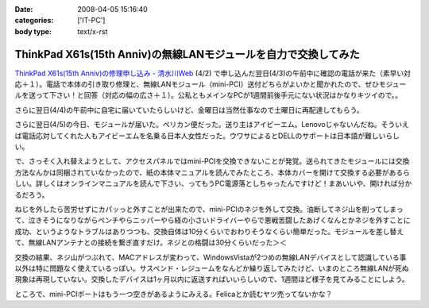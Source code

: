 :date: 2008-04-05 15:16:40
:categories: ['IT-PC']
:body type: text/x-rst

================================================================
ThinkPad X61s(15th Anniv)の無線LANモジュールを自力で交換してみた
================================================================

`ThinkPad X61s(15th Anniv)の修理申し込み - 清水川Web`_ (4/2) で申し込んだ翌日(4/3)の午前中に確認の電話が来た（素早い対応＋１）。電話で本体の引き取り修理と、無線LANモジュール（mini-PCI）送付どちらがよいかと聞かれたので、ぜひモジュールを送って下さい！と回答（対応の幅の広さ＋１）。公私ともメインなPCが1週間前後手元にない状況はかなりキツイので。。

さらに翌日(4/4)の午前中に自宅に届いていたらしいけど、金曜日は当然仕事なので土曜日に再配達してもらう。

さらに翌日(4/5)の今日、モジュールが届いた。ペリカン便だった。送り主はアイビーエム。Lenovoじゃないんだね。そういえば電話応対してくれた人もアイビーエムを名乗る日本人女性だった。ウワサによるとDELLのサポートは日本語が難しいらしい。

で、さっそく入れ替えようとして、アクセスパネルではmini-PCIを交換できないことが発覚。送られてきたモジュールには交換方法なんかは同梱されていなかったので、紙の本体マニュアルを読んでみたところ、本体カバーを開けて交換する必要があるらしい。詳しくはオンラインマニュアルを読んで下さい、ってもうPC電源落としちゃったんですけど！まあいいや、開ければ分かるだろう。

ねじを外したら苦労せずにカパッっと外すことが出来たので、mini-PCIのネジを外して交換。油断してネジ山を削ってしまって、泣きそうになりながらペンチやらニッパーやら経の小さいドライバーやらで悪戦苦闘したあげくなんとかネジを外すことに成功、というようなトラブルはありつつも、交換自体は10分くらいでおわりそうなくらい簡単だった。モジュールを差し替えて、無線LANアンテナとの接続を繋ぎ直すだけ。ネジとの格闘は30分くらいだった＞＜

交換の結果、ネジ山がつぶれて、MACアドレスが変わって、WindowsVistaが2つめの無線LANデバイスとして認識している事以外は特に問題なく使えているっぽい。サスペンド・レジュームをなんどか繰り返してみたけど、いまのところ無線LANが死ぬ現象は再現していない。交換したデバイスは1ヶ月以内に返送すればいいらしいので、1週間ほど様子を見てみることにしよう。

ところで、mini-PCIポートはもう一つ空きがあるようにみえる。Felicaとか読むヤツ売ってないかな？


.. _`ThinkPad X61s(15th Anniv)の修理申し込み - 清水川Web`: https://www.freia.jp/taka/blog/560


.. :extend type: text/html
.. :extend:


.. :comments:
.. :comment id: 2008-04-06.3937134611
.. :title: Re:ThinkPad X61s(15th Anniv)の無線LANモジュールを自力で交換してみた
.. :author: ocs
.. :date: 2008-04-06 01:19:53
.. :email: 
.. :url: 
.. :body:
.. 私も購入直後に無線LANの動作がおかしくなってサポセンに送ったのですが、
.. 電話は「IBMサポートセンター」からかかってきました。
.. サポセンの対応が丁寧で分かりやすくていいですね。マシンは若干不安定な気がするのですが・・・(自分はX60s)。
.. 
